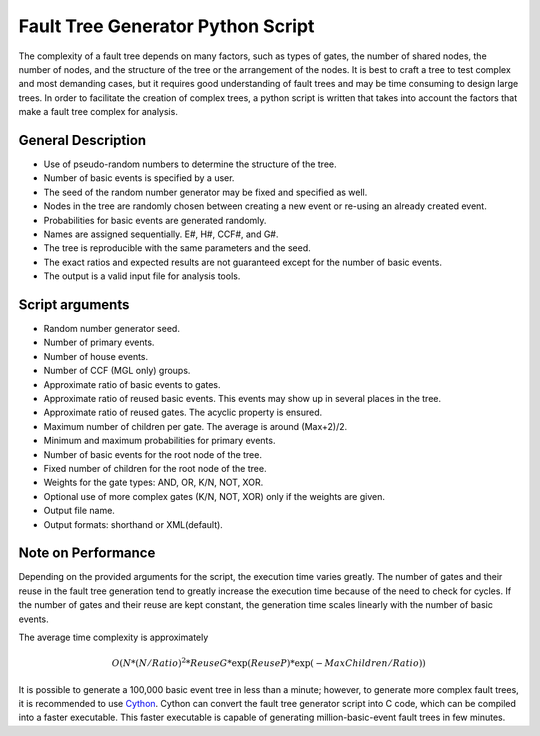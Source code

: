 ##################################
Fault Tree Generator Python Script
##################################

The complexity of a fault tree depends on many factors, such as types of gates,
the number of shared nodes, the number of nodes, and the structure of the tree
or the arrangement of the nodes.
It is best to craft a tree to test complex and most
demanding cases, but it requires good understanding of fault trees and
may be time consuming to design large trees.
In order to facilitate the creation of complex trees,
a python script is written that takes into account the factors that make
a fault tree complex for analysis.

General Description
===================
* Use of pseudo-random numbers to determine the structure of the tree.
* Number of basic events is specified by a user.
* The seed of the random number generator may be fixed and specified as
  well.
* Nodes in the tree are randomly chosen between creating a
  new event or re-using an already created event.
* Probabilities for basic events are generated randomly.
* Names are assigned sequentially. E#, H#, CCF#, and G#.
* The tree is reproducible with the same parameters and the seed.
* The exact ratios and expected results are not guaranteed except for the
  number of basic events.
* The output is a valid input file for analysis tools.

Script arguments
================
* Random number generator seed.
* Number of primary events.
* Number of house events.
* Number of CCF (MGL only) groups.
* Approximate ratio of basic events to gates.
* Approximate ratio of reused basic events. This events may show up
  in several places in the tree.
* Approximate ratio of reused gates. The acyclic property is ensured.
* Maximum number of children per gate. The average is around (Max+2)/2.
* Minimum and maximum probabilities for primary events.
* Number of basic events for the root node of the tree.
* Fixed number of children for the root node of the tree.
* Weights for the gate types: AND, OR, K/N, NOT, XOR.
* Optional use of more complex gates (K/N, NOT, XOR) only if the weights
  are given.
* Output file name.
* Output formats: shorthand or XML(default).

Note on Performance
===================
Depending on the provided arguments for the script, the execution time
varies greatly. The number of gates and their reuse in the fault tree
generation tend to greatly increase the execution time because of the need to
check for cycles. If the number of gates and their reuse are kept constant,
the generation time scales linearly with the number of basic events.

The average time complexity is approximately

    .. math::

        O(N*(N/Ratio)^2*ReuseG*\exp(ReuseP)*\exp(-MaxChildren/Ratio))

It is possible to generate a 100,000 basic event tree in less than a minute;
however, to generate more complex fault trees,
it is recommended to use Cython_.
Cython can convert the fault tree generator script into C code, which can be
compiled into a faster executable. This faster executable is capable of
generating million-basic-event fault trees in few minutes.

.. _Cython:
    http://cython.org/
